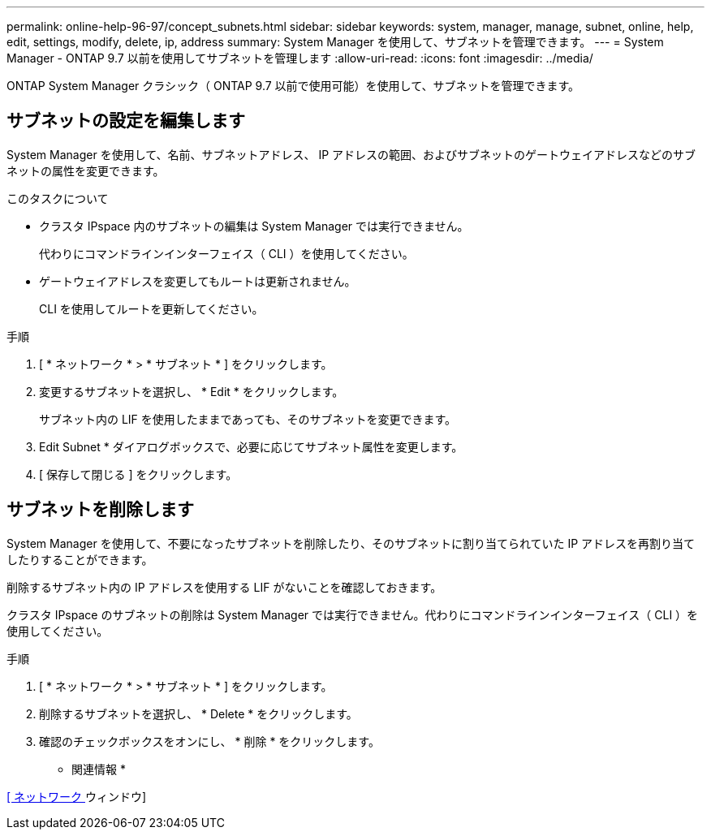 ---
permalink: online-help-96-97/concept_subnets.html 
sidebar: sidebar 
keywords: system, manager, manage, subnet, online, help, edit, settings, modify, delete, ip, address 
summary: System Manager を使用して、サブネットを管理できます。 
---
= System Manager - ONTAP 9.7 以前を使用してサブネットを管理します
:allow-uri-read: 
:icons: font
:imagesdir: ../media/


[role="lead"]
ONTAP System Manager クラシック（ ONTAP 9.7 以前で使用可能）を使用して、サブネットを管理できます。



== サブネットの設定を編集します

[role="lead"]
System Manager を使用して、名前、サブネットアドレス、 IP アドレスの範囲、およびサブネットのゲートウェイアドレスなどのサブネットの属性を変更できます。

.このタスクについて
* クラスタ IPspace 内のサブネットの編集は System Manager では実行できません。
+
代わりにコマンドラインインターフェイス（ CLI ）を使用してください。

* ゲートウェイアドレスを変更してもルートは更新されません。
+
CLI を使用してルートを更新してください。



.手順
. [ * ネットワーク * > * サブネット * ] をクリックします。
. 変更するサブネットを選択し、 * Edit * をクリックします。
+
サブネット内の LIF を使用したままであっても、そのサブネットを変更できます。

. Edit Subnet * ダイアログボックスで、必要に応じてサブネット属性を変更します。
. [ 保存して閉じる ] をクリックします。




== サブネットを削除します

System Manager を使用して、不要になったサブネットを削除したり、そのサブネットに割り当てられていた IP アドレスを再割り当てしたりすることができます。

削除するサブネット内の IP アドレスを使用する LIF がないことを確認しておきます。

クラスタ IPspace のサブネットの削除は System Manager では実行できません。代わりにコマンドラインインターフェイス（ CLI ）を使用してください。

.手順
. [ * ネットワーク * > * サブネット * ] をクリックします。
. 削除するサブネットを選択し、 * Delete * をクリックします。
. 確認のチェックボックスをオンにし、 * 削除 * をクリックします。


* 関連情報 *

xref:reference_network_window.adoc[[ ネットワーク ] ウィンドウ]
